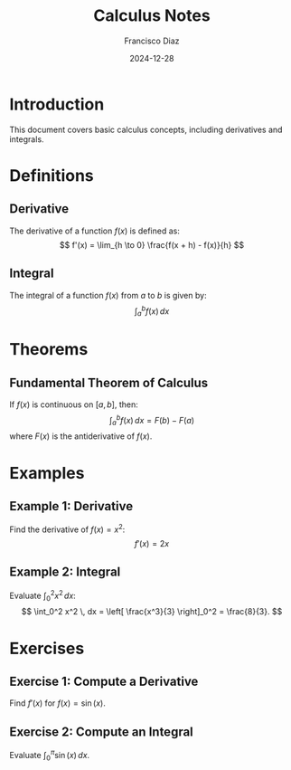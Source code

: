 #+TITLE: Calculus Notes
#+AUTHOR: Francisco Diaz
#+DATE: 2024-12-28

* Introduction
This document covers basic calculus concepts, including derivatives and integrals.

* Definitions
** Derivative
The derivative of a function \( f(x) \) is defined as:
\[ f'(x) = \lim_{h \to 0} \frac{f(x + h) - f(x)}{h} \]

** Integral
The integral of a function \( f(x) \) from \( a \) to \( b \) is given by:
\[ \int_a^b f(x) \, dx \]

* Theorems
** Fundamental Theorem of Calculus
If \( f(x) \) is continuous on \( [a, b] \), then:
\[ \int_a^b f(x) \, dx = F(b) - F(a) \]
where \( F(x) \) is the antiderivative of \( f(x) \).

* Examples
** Example 1: Derivative
Find the derivative of \( f(x) = x^2 \):
\[ f'(x) = 2x \]

** Example 2: Integral
Evaluate \( \int_0^2 x^2 \, dx \):
\[
\int_0^2 x^2 \, dx = \left[ \frac{x^3}{3} \right]_0^2 = \frac{8}{3}.
\]

* Exercises
** Exercise 1: Compute a Derivative
Find \( f'(x) \) for \( f(x) = \sin(x) \).

** Exercise 2: Compute an Integral
Evaluate \( \int_0^\pi \sin(x) \, dx \).
